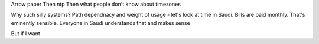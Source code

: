 Arrow paper
Then ntp
Then what people don't know about timezones


Why such silly systems?
Path dependnacy and weight of usage
- let's look at time in Saudi. Bills are paid monthly. That's eminently sensible. Everyone in Saudi understands that and makes sense

But if I want 